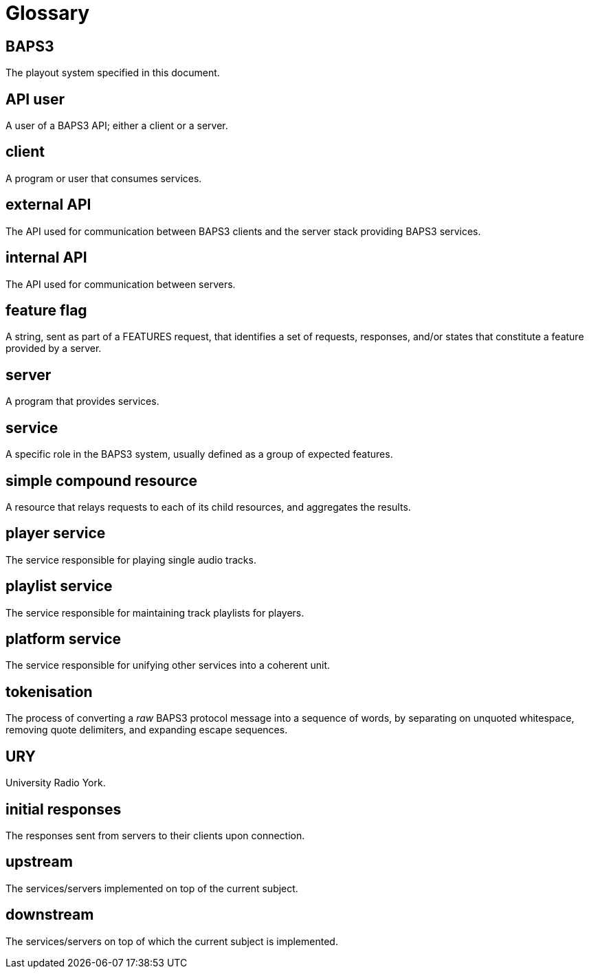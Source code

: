 = Glossary

== BAPS3
The playout system specified in this document.

== API user
A user of a BAPS3 API; either a client or a server.

== client
A program or user that consumes services.

== external API
The API used for communication between BAPS3 clients and the server stack
providing BAPS3 services.

== internal API
The API used for communication between servers.

== feature flag
A string, sent as part of a FEATURES request, that identifies a set of
requests, responses, and/or states that constitute a feature provided by a
server.

== server
A program that provides services.

== service
A specific role in the BAPS3 system, usually defined as a group of expected
features.

== simple compound resource
A resource that relays requests to each of its child resources, and
aggregates the results.

== player service
The service responsible for playing single audio tracks.

== playlist service
The service responsible for maintaining track playlists for players.

== platform service
The service responsible for unifying other services into a coherent unit.

== tokenisation
The process of converting a _raw_ BAPS3 protocol message into a
sequence of words, by separating on unquoted whitespace, removing
quote delimiters, and expanding escape sequences.

== URY
University Radio York.

== initial responses
The responses sent from servers to their clients upon connection.

== upstream
The services/servers implemented on top of the current subject.

== downstream
The services/servers on top of which the current subject is implemented.
